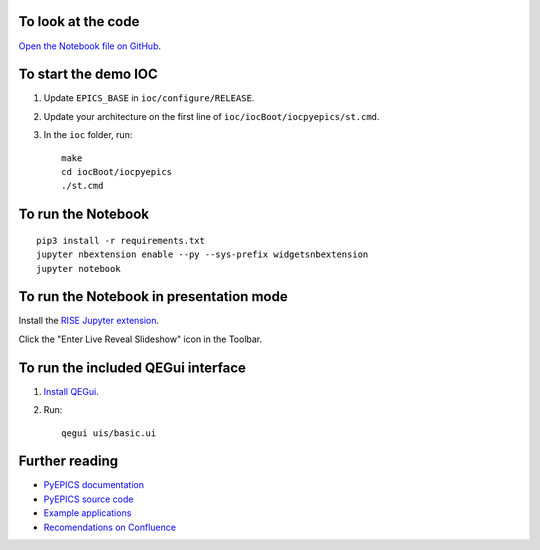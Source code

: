 To look at the code
-------------------

`Open the Notebook file on GitHub <https://github.com/AustralianSynchrotron/intro-pyepics-seminar/blob/master/Intro%20to%20PyEPICS.ipynb>`_.


To start the demo IOC
---------------------

1. Update ``EPICS_BASE`` in ``ioc/configure/RELEASE``.
2. Update your architecture on the first line of ``ioc/iocBoot/iocpyepics/st.cmd``.
3. In the ``ioc`` folder, run::

    make
    cd iocBoot/iocpyepics
    ./st.cmd


To run the Notebook
-------------------

::

    pip3 install -r requirements.txt
    jupyter nbextension enable --py --sys-prefix widgetsnbextension
    jupyter notebook


To run the Notebook in presentation mode
----------------------------------------

Install the `RISE Jupyter extension <https://github.com/damianavila/RISE>`_.

Click the "Enter Live Reveal Slideshow" icon in the Toolbar.


To run the included QEGui interface
-----------------------------------

1. `Install QEGui <https://sourceforge.net/projects/epicsqt/>`_.
2. Run::

    qegui uis/basic.ui


Further reading
---------------

* `PyEPICS documentation <https://pyepics.github.io/pyepics/>`_
* `PyEPICS source code <https://github.com/pyepics/pyepics>`_
* `Example applications <http://pyepics.github.io/epicsapps/>`_
* `Recomendations on Confluence <https://confluence.synchrotron.org.au/display/LANG/PyEPICS>`_
